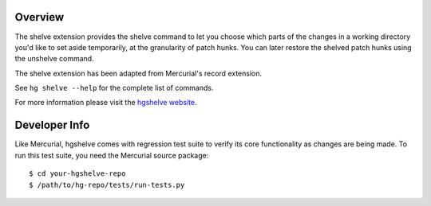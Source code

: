 Overview
========

The shelve extension provides the shelve command to let you choose which parts
of the changes in a working directory you'd like to set aside temporarily, at
the granularity of patch hunks. You can later restore the shelved patch hunks
using the unshelve command.

The shelve extension has been adapted from Mercurial's record extension.

See ``hg shelve --help`` for the complete list of commands.

For more information please visit the `hgshelve website`_.

.. _hgshelve website: http://mercurial.selenic.com/wiki/ShelveExtension


Developer Info
==============

Like Mercurial, hgshelve comes with regression test suite to verify its core
functionality as changes are being made. To run this test suite, you need
the Mercurial source package::

    $ cd your-hgshelve-repo
    $ /path/to/hg-repo/tests/run-tests.py
